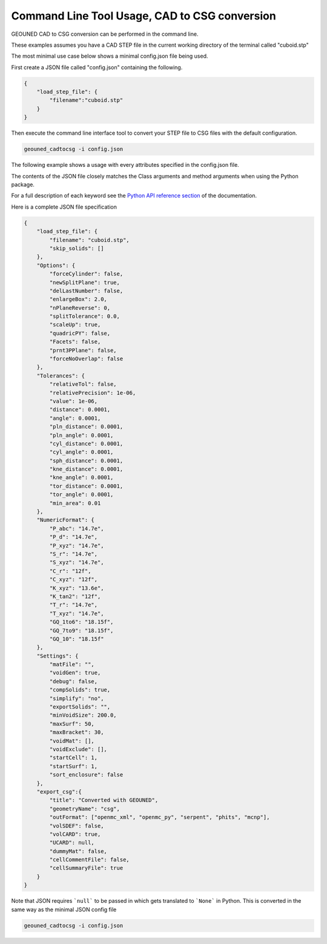 Command Line Tool Usage, CAD to CSG conversion
==============================================

GEOUNED CAD to CSG conversion can be performed in the command line.

These examples assumes you have a CAD STEP file in the current working directory of the terminal called "cuboid.stp"

The most minimal use case below shows a minimal config.json file being used.

First create a JSON file called "config.json" containing the following.

.. code-block:: json

    {
        "load_step_file": {
            "filename":"cuboid.stp"
        }
    }

Then execute the command line interface tool to convert your STEP file to CSG files with the default configuration.

.. code-block:: bash

    geouned_cadtocsg -i config.json

The following example shows a usage with every attributes specified in the config.json file.

The contents of the JSON file closely matches the Class arguments and method arguments when using the Python package.

For a full description of each keyword see the `Python API reference section <../python_api.html>`_ of the documentation.

Here is a complete JSON file specification

.. code-block:: json

    {
        "load_step_file": {
            "filename": "cuboid.stp",
            "skip_solids": []
        },
        "Options": {
            "forceCylinder": false,
            "newSplitPlane": true,
            "delLastNumber": false,
            "enlargeBox": 2.0,
            "nPlaneReverse": 0,
            "splitTolerance": 0.0,
            "scaleUp": true,
            "quadricPY": false,
            "Facets": false,
            "prnt3PPlane": false,
            "forceNoOverlap": false
        },
        "Tolerances": {
            "relativeTol": false,
            "relativePrecision": 1e-06,
            "value": 1e-06,
            "distance": 0.0001,
            "angle": 0.0001,
            "pln_distance": 0.0001,
            "pln_angle": 0.0001,
            "cyl_distance": 0.0001,
            "cyl_angle": 0.0001,
            "sph_distance": 0.0001,
            "kne_distance": 0.0001,
            "kne_angle": 0.0001,
            "tor_distance": 0.0001,
            "tor_angle": 0.0001,
            "min_area": 0.01
        },
        "NumericFormat": {
            "P_abc": "14.7e",
            "P_d": "14.7e",
            "P_xyz": "14.7e",
            "S_r": "14.7e",
            "S_xyz": "14.7e",
            "C_r": "12f",
            "C_xyz": "12f",
            "K_xyz": "13.6e",
            "K_tan2": "12f",
            "T_r": "14.7e",
            "T_xyz": "14.7e",
            "GQ_1to6": "18.15f",
            "GQ_7to9": "18.15f",
            "GQ_10": "18.15f"
        },
        "Settings": {
            "matFile": "",
            "voidGen": true,
            "debug": false,
            "compSolids": true,
            "simplify": "no",
            "exportSolids": "",
            "minVoidSize": 200.0,
            "maxSurf": 50,
            "maxBracket": 30,
            "voidMat": [],
            "voidExclude": [],
            "startCell": 1,
            "startSurf": 1,
            "sort_enclosure": false
        },
        "export_csg":{
            "title": "Converted with GEOUNED",
            "geometryName": "csg",
            "outFormat": ["openmc_xml", "openmc_py", "serpent", "phits", "mcnp"],
            "volSDEF": false,
            "volCARD": true,
            "UCARD": null,
            "dummyMat": false,
            "cellCommentFile": false,
            "cellSummaryFile": true
        }
    }

Note that JSON requires ```null``` to be passed in which gets translated to ```None``` in Python.
This is converted in the same way as the minimal JSON config file

.. code-block:: bash

    geouned_cadtocsg -i config.json
